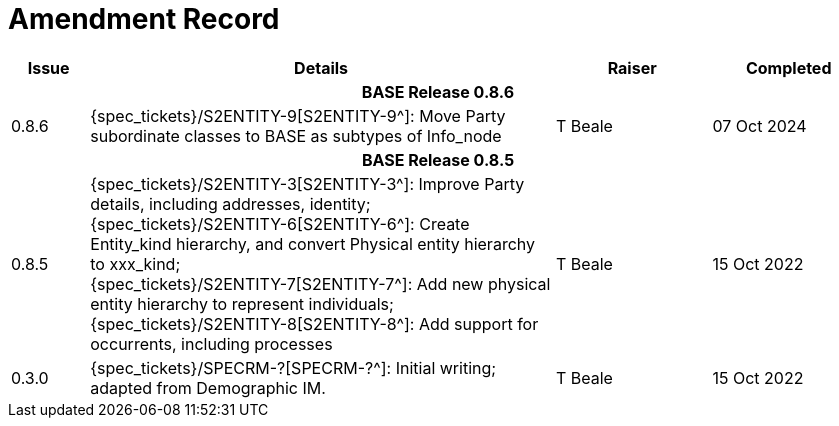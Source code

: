 = Amendment Record

[cols="1,6,2,2", options="header"]
|===
|Issue|Details|Raiser|Completed

4+^h|*BASE Release 0.8.6*

|[[latest_issue]]0.8.6
|{spec_tickets}/S2ENTITY-9[S2ENTITY-9^]: Move Party subordinate classes to BASE as subtypes of Info_node
|T Beale
|[[latest_issue_date]]07 Oct 2024

4+^h|*BASE Release 0.8.5*

|0.8.5
|{spec_tickets}/S2ENTITY-3[S2ENTITY-3^]: Improve Party details, including addresses, identity; +
 {spec_tickets}/S2ENTITY-6[S2ENTITY-6^]: Create Entity_kind hierarchy, and convert Physical entity hierarchy to xxx_kind; +
 {spec_tickets}/S2ENTITY-7[S2ENTITY-7^]: Add new physical entity hierarchy to represent individuals; +
 {spec_tickets}/S2ENTITY-8[S2ENTITY-8^]: Add support for occurrents, including processes
|T Beale
|15 Oct 2022

|0.3.0
|{spec_tickets}/SPECRM-?[SPECRM-?^]: Initial writing; adapted from Demographic IM.
|T Beale
|15 Oct 2022

|===
